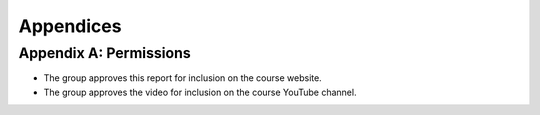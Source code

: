 Appendices
==========================================================================

Appendix A: Permissions
--------------------------------------------------------------------------

* The group approves this report for inclusion on the course website.
* The group approves the video for inclusion on the course YouTube channel.